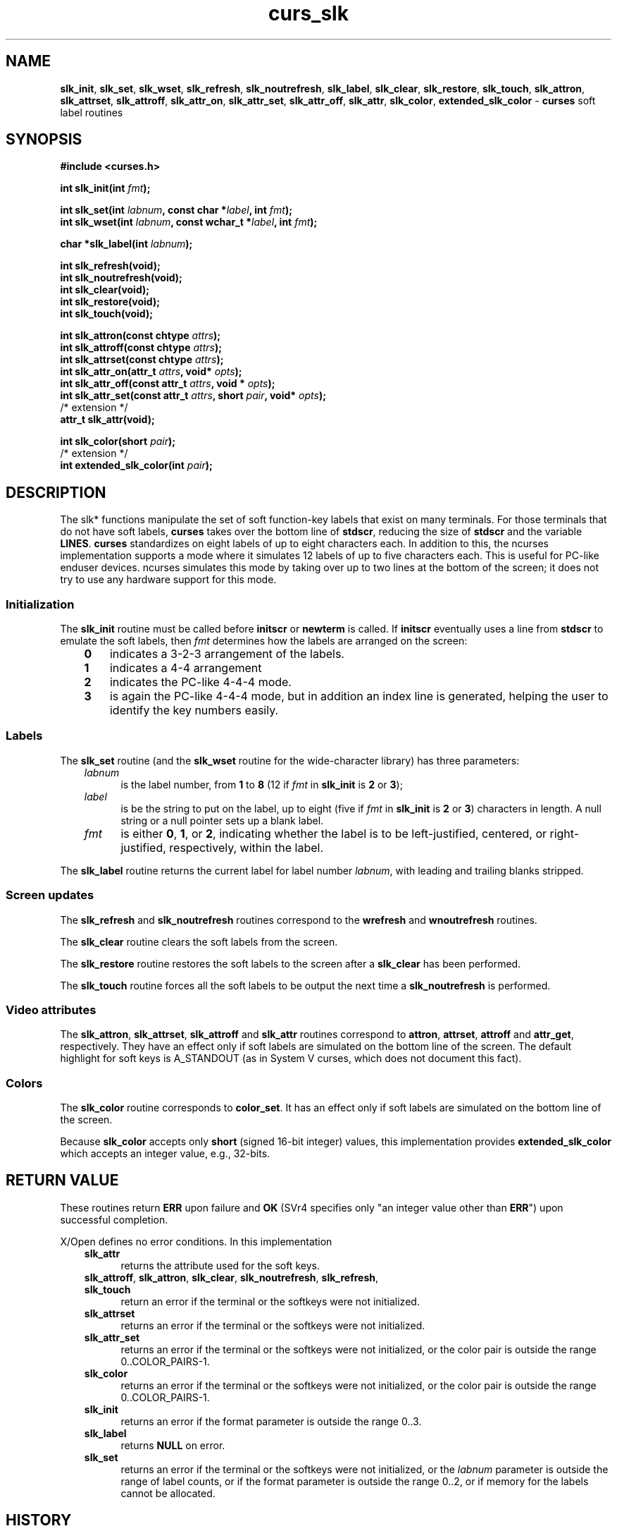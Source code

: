 .\" $OpenBSD: curs_slk.3,v 1.10 2010/01/12 23:21:59 nicm Exp $
.\"
.\"***************************************************************************
.\" Copyright 2018-2022,2023 Thomas E. Dickey                                *
.\" Copyright 1998-2016,2017 Free Software Foundation, Inc.                  *
.\"                                                                          *
.\" Permission is hereby granted, free of charge, to any person obtaining a  *
.\" copy of this software and associated documentation files (the            *
.\" "Software"), to deal in the Software without restriction, including      *
.\" without limitation the rights to use, copy, modify, merge, publish,      *
.\" distribute, distribute with modifications, sublicense, and/or sell       *
.\" copies of the Software, and to permit persons to whom the Software is    *
.\" furnished to do so, subject to the following conditions:                 *
.\"                                                                          *
.\" The above copyright notice and this permission notice shall be included  *
.\" in all copies or substantial portions of the Software.                   *
.\"                                                                          *
.\" THE SOFTWARE IS PROVIDED "AS IS", WITHOUT WARRANTY OF ANY KIND, EXPRESS  *
.\" OR IMPLIED, INCLUDING BUT NOT LIMITED TO THE WARRANTIES OF               *
.\" MERCHANTABILITY, FITNESS FOR A PARTICULAR PURPOSE AND NONINFRINGEMENT.   *
.\" IN NO EVENT SHALL THE ABOVE COPYRIGHT HOLDERS BE LIABLE FOR ANY CLAIM,   *
.\" DAMAGES OR OTHER LIABILITY, WHETHER IN AN ACTION OF CONTRACT, TORT OR    *
.\" OTHERWISE, ARISING FROM, OUT OF OR IN CONNECTION WITH THE SOFTWARE OR    *
.\" THE USE OR OTHER DEALINGS IN THE SOFTWARE.                               *
.\"                                                                          *
.\" Except as contained in this notice, the name(s) of the above copyright   *
.\" holders shall not be used in advertising or otherwise to promote the     *
.\" sale, use or other dealings in this Software without prior written       *
.\" authorization.                                                           *
.\"***************************************************************************
.\"
.\" $Id: curs_slk.3,v 1.10 2010/01/12 23:21:59 nicm Exp $
.TH curs_slk 3 2023-07-01 "ncurses 6.4" "Library calls"
.ie \n(.g .ds `` \(lq
.el       .ds `` ``
.ie \n(.g .ds '' \(rq
.el       .ds '' ''
.de bP
.ie n  .IP \(bu 4
.el    .IP \(bu 2
..
.na
.hy 0
.SH NAME
\fBslk_init\fP,
\fBslk_set\fP,
\fBslk_wset\fP,
\fBslk_refresh\fP,
\fBslk_noutrefresh\fP,
\fBslk_label\fP,
\fBslk_clear\fP,
\fBslk_restore\fP,
\fBslk_touch\fP,
\fBslk_attron\fP,
\fBslk_attrset\fP,
\fBslk_attroff\fP,
\fBslk_attr_on\fP,
\fBslk_attr_set\fP,
\fBslk_attr_off\fP,
\fBslk_attr\fP,
\fBslk_color\fP,
\fBextended_slk_color\fP \- \fBcurses\fP soft label routines
.ad
.hy
.SH SYNOPSIS
\fB#include <curses.h>\fP
.sp
\fBint slk_init(int \fIfmt\fB);\fR
.sp
\fBint slk_set(int \fIlabnum\fB, const char *\fIlabel\fB, int \fIfmt\fB);\fR
.br
\fBint slk_wset(int \fIlabnum\fB, const wchar_t *\fIlabel\fB, int \fIfmt\fB);\fR
.sp
\fBchar *slk_label(int \fIlabnum\fB);\fR
.sp
\fBint slk_refresh(void);\fP
.br
\fBint slk_noutrefresh(void);\fP
.br
\fBint slk_clear(void);\fP
.br
\fBint slk_restore(void);\fP
.br
\fBint slk_touch(void);\fP
.sp
\fBint slk_attron(const chtype \fIattrs\fB);\fR
.br
\fBint slk_attroff(const chtype \fIattrs\fB);\fR
.br
\fBint slk_attrset(const chtype \fIattrs\fB);\fR
.br
\fBint slk_attr_on(attr_t \fIattrs\fB, void* \fIopts\fB);\fR
.br
\fBint slk_attr_off(const attr_t \fIattrs\fB, void * \fIopts\fB);\fR
.br
\fBint slk_attr_set(const attr_t \fIattrs\fB, short \fIpair\fB, void* \fIopts\fB);\fR
.br
/* extension */
.br
\fBattr_t slk_attr(void);\fP
.sp
\fBint slk_color(short \fIpair\fB);\fR
.br
/* extension */
.br
\fBint extended_slk_color(int \fIpair\fB);\fR
.SH DESCRIPTION
The slk* functions manipulate the set of soft function-key labels that exist on
many terminals.
For those terminals that do not have soft labels,
\fBcurses\fP takes over the bottom line of \fBstdscr\fP, reducing the size of
\fBstdscr\fP and the variable \fBLINES\fP.
\fBcurses\fP standardizes on eight
labels of up to eight characters each.
In addition to this, the ncurses
implementation supports a mode where it simulates 12 labels of up to five
characters each.
This is useful for PC-like enduser devices.
ncurses simulates this mode by taking over up to two lines at
the bottom of the screen;
it does not try to use any hardware support for this
mode.
.SS Initialization
The \fBslk_init\fP routine must be called before \fBinitscr\fP or \fBnewterm\fP
is called.
If \fBinitscr\fP eventually uses a line from \fBstdscr\fP to
emulate the soft labels,
then \fIfmt\fP determines how the labels are arranged on the screen:
.RS 3
.TP 3
.B 0
indicates a 3\-2\-3 arrangement of
the labels.
.TP 3
.B 1
indicates a 4\-4 arrangement
.TP 3
.B 2
indicates the PC-like 4\-4\-4 mode.
.TP 3
.B 3
is again the PC-like 4\-4\-4 mode,
but in addition an index line is generated, helping the user to
identify the key numbers easily.
.RE
.SS Labels
The \fBslk_set\fP routine
(and the \fBslk_wset\fP routine for the wide-character library)
has three parameters:
.RS 3
.TP 5
.I labnum
is the label number, from \fB1\fP to \fB8\fP
(12 if \fIfmt\fP in \fBslk_init\fP is \fB2\fP or \fB3\fP);
.TP
.I label
is be the string to put on the label,
up to eight
(five if \fIfmt\fP in \fBslk_init\fP is \fB2\fP or \fB3\fP)
characters in length.
A null string or a null pointer sets up a blank label.
.TP
.I fmt
is either
\fB0\fP, \fB1\fP, or \fB2\fP, indicating whether the label is to be
left-justified, centered, or right-justified, respectively, within the
label.
.RE
.PP
The \fBslk_label\fP routine returns the current label for label number
\fIlabnum\fP, with leading and trailing blanks stripped.
.SS Screen updates
The \fBslk_refresh\fP and \fBslk_noutrefresh\fP routines correspond to
the \fBwrefresh\fP and \fBwnoutrefresh\fP routines.
.PP
The \fBslk_clear\fP routine clears the soft labels from the screen.
.PP
The \fBslk_restore\fP routine restores the soft labels to the screen
after a \fBslk_clear\fP has been performed.
.PP
The \fBslk_touch\fP routine forces all the soft labels to be output
the next time a \fBslk_noutrefresh\fP is performed.
.SS Video attributes
The
\fBslk_attron\fP, \fBslk_attrset\fP, \fBslk_attroff\fP and \fBslk_attr\fP
routines correspond to
\fBattron\fP, \fBattrset\fP, \fBattroff\fP and \fBattr_get\fP, respectively.
They have an effect only if soft labels are simulated on the bottom line of
the screen.
The default highlight for soft keys is A_STANDOUT (as in
System V curses, which does not document this fact).
.SS Colors
The \fBslk_color\fP routine corresponds to \fBcolor_set\fP.
It has an effect only
if soft labels are simulated on the bottom line of the screen.
.PP
Because \fBslk_color\fP accepts only \fBshort\fP (signed 16-bit integer) values,
this implementation provides
\fBextended_slk_color\fP which accepts an integer value, e.g., 32-bits.
.
.SH RETURN VALUE
These routines return \fBERR\fP upon failure
and \fBOK\fP (SVr4 specifies only "an integer value other than \fBERR\fP")
upon successful completion.
.PP
X/Open defines no error conditions.
In this implementation
.RS 3
.TP 5
\fBslk_attr\fP
returns the attribute used for the soft keys.
.TP 5
.na
.hy 0
\fBslk_attroff\fP, \fBslk_attron\fP, \fBslk_clear\fP, \fBslk_noutrefresh\fP, \fBslk_refresh\fP, \fBslk_touch\fP
.ad
.hy
return an error
if the terminal or the softkeys were not initialized.
.TP 5
\fBslk_attrset\fP
returns an error
if the terminal or the softkeys were not initialized.
.TP 5
\fBslk_attr_set\fP
returns an error
if the terminal or the softkeys were not initialized, or
the color pair is outside the range 0..COLOR_PAIRS\-1.
.TP 5
\fBslk_color\fP
returns an error
if the terminal or the softkeys were not initialized, or
the color pair is outside the range 0..COLOR_PAIRS\-1.
.TP 5
\fBslk_init\fP
returns an error
if the format parameter is outside the range 0..3.
.TP 5
\fBslk_label\fP
returns \fBNULL\fP on error.
.TP 5
\fBslk_set\fP
returns an error
if the terminal or the softkeys were not initialized, or
the \fIlabnum\fP parameter is outside the range of label counts, or
if the format parameter is outside the range 0..2, or if
memory for the labels cannot be allocated.
.RE
.SH HISTORY
SVr3 introduced these functions:
  slk_clear
  slk_init
  slk_label
  slk_noutrefresh
  slk_refresh
  slk_restore
  slk_set
  slk_touch
.PP
SVr4 added these functions:
  slk_attroff
  slk_attron
  slk_attrset
  slk_start
.PP
X/Open Curses added these:
  slk_attr_off
  slk_attr_on
  slk_attr_set
  slk_color
  slk_wset
.SH EXTENSIONS
X/Open Curses documents the \fIopts\fP argument as reserved for future use,
saying that it must be null.
This implementation
uses that parameter in ABI 6 for the functions which have a color-pair
parameter to support extended color pairs.
.PP
For  functions  which modify the color, e.g., \fBslk_attr_set\fP,
if \fIopts\fP is set it is treated as a pointer to \fBint\fP,
and used to  set  the  color pair instead of the \fBshort\fP pair parameter.
.SH NOTES
Most applications would use \fBslk_noutrefresh\fP because a
\fBwrefresh\fP is likely to follow soon.
.SH PORTABILITY
The XSI Curses standard, Issue 4, described the soft-key functions,
with some differences from SVr4 curses:
.bP
It added functions like the SVr4
attribute-manipulation functions \fBslk_attron\fP,
\fBslk_attroff\fP, \fBslk_attrset\fP,
but which use \fBattr_t\fP parameters (rather than \fBchtype\fP),
along with a reserved \fIopts\fP parameter.
.IP
Two of these new functions (unlike the SVr4 functions) have no provision
for color: \fBslk_attr_on\fP and \fBslk_attr_off\fP.
.IP
The third function (\fBslk_attr_set\fP) has a color-pair parameter.
.bP
It added \fBconst\fP qualifiers to parameters (unnecessarily), and
.bP
It added \fBslk_color\fP.
.PP
Although \fBslk_start\fP is declared in the curses header file,
it was not documented by SVr4 other than its presence in a list
of libtermlib.so.1 symbols.
Reading the source code (i.e., Illumos):
.bP
\fBslk_start\fP has two parameters:
.RS
.bP
\fIng\fP (number of groups) and
.bP
\fIgp\fP (group pointer).
.RE
.bP
Soft-key groups are an array of \fIng\fP integers.
.bP
In SVr4, \fBslk_init\fP calls \fBslk_start\fP passing a null for \fIgp\fP.
For this case, \fBslk_start\fP uses the number of groups \fIng\fP
(3 for the 3-2-3 layout, 2 for the 4-4 layout) which \fBslk_init\fP provided.
.IP
If \fIng\fP is neither 2 or 3,
\fBslk_start\fP checks the terminfo \fIfln\fP (label_format) capability,
interpreting that as a comma-separated list of numbers,
e.g., \*(``3,2,3\*('' for the 3-2-3 layout.
.IP
Finally, if there is no \fIfln\fP capability, \fBslk_start\fP returns ERR.
.bP
If \fBslk_start\fP is given a non-null \fIgp\fP,
it copies the \fIng\fP elements of the group of soft-keys, up to 16.
.IP
If there are more than 16 elements, \fBslk_start\fP returns an error.
.bP
The format codes \fB2\fP and \fB3\fP for \fBslk_init\fP
were added by ncurses in 1996.
PDCurses 2.4 added this feature in 2001.
.PP
The function \fBslk_attr\fP was added by ncurses in 1996.
.PP
X/Open Curses does not specify a limit for the number of colors and
color pairs which a terminal can support.
However, in its use of \fBshort\fP for the parameters,
it carries over SVr4's implementation detail for the compiled
terminfo database, which uses signed 16-bit numbers.
This implementation provides extended versions of those functions
which use \fBint\fP parameters,
allowing applications to use larger color- and pair-numbers.
.SH SEE ALSO
\fBcurses\fP(3),
\fBcurs_attr\fP(3),
\fBcurs_initscr\fP(3),
\fBcurs_refresh\fP(3),
\fBcurs_variables\fP(3).

